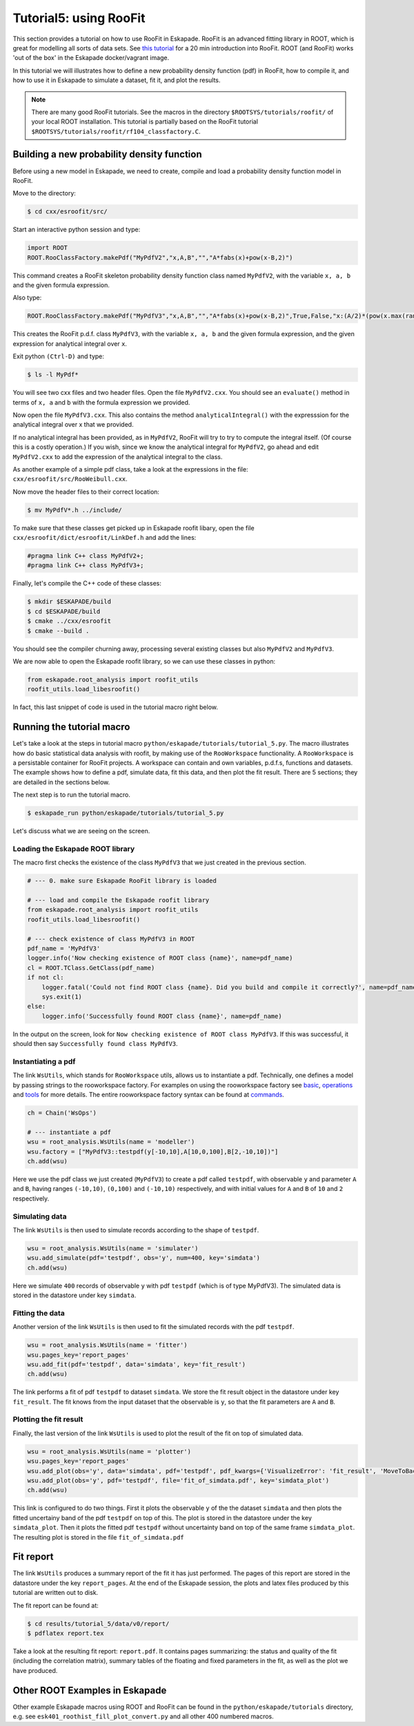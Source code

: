 Tutorial5: using RooFit
------------------------

This section provides a tutorial on how to use RooFit in Eskapade. RooFit is an advanced fitting library in ROOT, which is great
for modelling all sorts of data sets. See `this tutorial <https://root.cern.ch/roofit-20-minutes>`_ for a 20 min introduction into RooFit.
ROOT (and RooFit) works 'out of the box' in the Eskapade docker/vagrant image.

In this tutorial we will illustrates how to define a new probability density function (pdf) in RooFit,
how to compile it, and how to use it in Eskapade to simulate a dataset, fit it, and plot the results.

.. note::

   There are many good RooFit tutorials. See the macros in the directory ``$ROOTSYS/tutorials/roofit/`` of your local ROOT installation.
   This tutorial is partially based on the RooFit tutorial ``$ROOTSYS/tutorials/roofit/rf104_classfactory.C``.


Building a new probability density function
~~~~~~~~~~~~~~~~~~~~~~~~~~~~~~~~~~~~~~~~~~~

Before using a new model in Eskapade, we need to create, compile and load a probability density function model in RooFit.

Move to the directory:

.. code-block:: bash

   $ cd cxx/esroofit/src/

Start an interactive python session and type:

.. code-block:: python

   import ROOT
   ROOT.RooClassFactory.makePdf("MyPdfV2","x,A,B","","A*fabs(x)+pow(x-B,2)")

This command creates a RooFit skeleton probability density function class named ``MyPdfV2``,
with the variable ``x, a, b`` and the given formula expression.

Also type:

.. code-block:: python

   ROOT.RooClassFactory.makePdf("MyPdfV3","x,A,B","","A*fabs(x)+pow(x-B,2)",True,False,"x:(A/2)*(pow(x.max(rangeName),2)+pow(x.min(rangeName),2))+(1./3)*(pow(x.max(rangeName)-B,3)-pow(x.min(rangeName)-B,3))")

This creates the RooFit p.d.f. class ``MyPdfV3``, with the variable ``x, a, b`` and the given formula expression,
and the given expression for analytical integral over ``x``.

Exit python ``(Ctrl-D)`` and type:

.. code-block:: bash

   $ ls -l MyPdf*

You will see two cxx files and two header files. Open the file ``MyPdfV2.cxx``.
You should see an ``evaluate()`` method in terms of ``x, a`` and ``b`` with the formula expression we provided.

Now open the file ``MyPdfV3.cxx``. This also contains the method ``analyticalIntegral()`` with the expresssion
for the analytical integral over x that we provided.

If no analytical integral has been provided, as in ``MyPdfV2``, RooFit will try to try to compute the integral
itself. (Of course this is a costly operation.) If you wish, since we know the analytical integral for ``MyPdfV2``,
go ahead and edit ``MyPdfV2.cxx`` to add the expression of the analytical integral to the class.

As another example of a simple pdf class, take a look at the expressions in the file:
``cxx/esroofit/src/RooWeibull.cxx``.

Now move the header files to their correct location:

.. code-block:: bash

   $ mv MyPdfV*.h ../include/

To make sure that these classes get picked up in Eskapade roofit libary, open the file ``cxx/esroofit/dict/esroofit/LinkDef.h`` and add the lines:

.. code-block:: c

   #pragma link C++ class MyPdfV2+;
   #pragma link C++ class MyPdfV3+;

Finally, let's compile the C++ code of these classes:

.. code-block:: bash

   $ mkdir $ESKAPADE/build
   $ cd $ESKAPADE/build
   $ cmake ../cxx/esroofit
   $ cmake --build .

You should see the compiler churning away, processing several existing classes but also ``MyPdfV2`` and ``MyPdfV3``.

We are now able to open the Eskapade roofit library, so we can use these classes in python:

.. code-block:: python

   from eskapade.root_analysis import roofit_utils
   roofit_utils.load_libesroofit()

In fact, this last snippet of code is used in the tutorial macro right below.



Running the tutorial macro
~~~~~~~~~~~~~~~~~~~~~~~~~~

Let's take a look at the steps in tutorial macro  ``python/eskapade/tutorials/tutorial_5.py``.
The macro illustrates how do basic statistical data analysis with roofit, by making use of the ``RooWorkspace`` functionality.
A ``RooWorkspace`` is a persistable container for RooFit projects. A workspace can contain and own variables, p.d.f.s, functions and datasets.
The example shows how to define a pdf, simulate data, fit this data, and then plot the fit result.
There are 5 sections; they are detailed in the sections below.

The next step is to run the tutorial macro.

.. code-block:: bash

  $ eskapade_run python/eskapade/tutorials/tutorial_5.py

Let's discuss what we are seeing on the screen.


Loading the Eskapade ROOT library
*********************************

The macro first checks the existence of the class ``MyPdfV3`` that we just created in the previous section.

.. code-block:: python

   # --- 0. make sure Eskapade RooFit library is loaded

   # --- load and compile the Eskapade roofit library
   from eskapade.root_analysis import roofit_utils
   roofit_utils.load_libesroofit()

   # --- check existence of class MyPdfV3 in ROOT
   pdf_name = 'MyPdfV3'
   logger.info('Now checking existence of ROOT class {name}', name=pdf_name)
   cl = ROOT.TClass.GetClass(pdf_name)
   if not cl:
       logger.fatal('Could not find ROOT class {name}. Did you build and compile it correctly?', name=pdf_name)
       sys.exit(1)
   else:
       logger.info('Successfully found ROOT class {name}', name=pdf_name)

In the output on the screen, look for ``Now checking existence of ROOT class MyPdfV3``. If this was successful,
it should then say ``Successfully found class MyPdfV3``.


Instantiating a pdf
*******************

The link ``WsUtils``, which stands for ``RooWorkspace`` utils, allows us to instantiate a pdf.
Technically, one defines a model by passing strings to the rooworkspace factory.
For examples on using the rooworkspace factory see `basic <https://root.cern.ch/root/html/tutorials/roofit/rf511_wsfactory_basic.C.html>`_,
`operations <https://root.cern.ch/root/html/tutorials/roofit/rf512_wsfactory_oper.C.html>`_ and
`tools <https://root.cern.ch/root/html/tutorials/roofit/rf513_wsfactory_tools.C.html>`_
for more details. The entire rooworkspace factory syntax can be
found at `commands <https://root.cern.ch/doc/master/RooFactoryWSTool_8cxx_source.html#l00722>`_.

.. code-block:: python

   ch = Chain('WsOps')

   # --- instantiate a pdf
   wsu = root_analysis.WsUtils(name = 'modeller')
   wsu.factory = ["MyPdfV3::testpdf(y[-10,10],A[10,0,100],B[2,-10,10])"]
   ch.add(wsu)

Here we use the pdf class we just created (``MyPdfV3``) to create a pdf called ``testpdf``, with observable ``y`` and parameter ``A`` and ``B``,
having ranges ``(-10,10)``, ``(0,100)`` and ``(-10,10)`` respectively, and with initial values for ``A`` and ``B`` of ``10`` and ``2`` respectively.

Simulating data
***************

The link ``WsUtils`` is then used to simulate records according to the shape of ``testpdf``.

.. code-block:: python

   wsu = root_analysis.WsUtils(name = 'simulater')
   wsu.add_simulate(pdf='testpdf', obs='y', num=400, key='simdata')
   ch.add(wsu)

Here we simulate ``400`` records of observable ``y`` with pdf ``testpdf`` (which is of type MyPdfV3).
The simulated data is stored in the datastore under key ``simdata``.


Fitting the data
****************

Another version of the link ``WsUtils`` is then used to fit the simulated records with the pdf ``testpdf``.

.. code-block:: python

   wsu = root_analysis.WsUtils(name = 'fitter')
   wsu.pages_key='report_pages'
   wsu.add_fit(pdf='testpdf', data='simdata', key='fit_result')
   ch.add(wsu)

The link performs a fit of pdf ``testpdf`` to dataset ``simdata``.
We store the fit result object in the datastore under key ``fit_result``.
The fit knows from the input dataset that the observable is ``y``, so that
the fit parameters are ``A`` and ``B``.


Plotting the fit result
***********************

Finally, the last version of the link ``WsUtils`` is used to plot the result of the fit on top of simulated data.

.. code-block:: python

   wsu = root_analysis.WsUtils(name = 'plotter')
   wsu.pages_key='report_pages'
   wsu.add_plot(obs='y', data='simdata', pdf='testpdf', pdf_kwargs={'VisualizeError': 'fit_result', 'MoveToBack': ()}, key='simdata_plot')
   wsu.add_plot(obs='y', pdf='testpdf', file='fit_of_simdata.pdf', key='simdata_plot')
   ch.add(wsu)

This link is configured to do two things.
First it plots the observable ``y`` of the the dataset ``simdata`` and then plots the fitted uncertainy band of the pdf ``testpdf`` on top of this.
The plot is stored in the datastore under the key ``simdata_plot``.
Then it plots the fitted pdf ``testpdf`` without uncertainty band on top of the same frame ``simdata_plot``.
The resulting plot is stored in the file ``fit_of_simdata.pdf``


Fit report
~~~~~~~~~~

The link ``WsUtils`` produces a summary report of the fit it has just performed.
The pages of this report are stored in the datastore under the key ``report_pages``.
At the end of the Eskapade session, the plots and latex files produced by this tutorial
are written out to disk.

The fit report can be found at:

.. code-block:: bash

  $ cd results/tutorial_5/data/v0/report/
  $ pdflatex report.tex

Take a look at the resulting fit report: ``report.pdf``.
It contains pages summarizing: the status and quality of the fit (including the correlation matrix),
summary tables of the floating and fixed parameters in the fit, as well as the plot we have produced.



Other ROOT Examples in Eskapade
~~~~~~~~~~~~~~~~~~~~~~~~~~~~~~~

Other example Eskapade macros using ROOT and RooFit can be found in the ``python/eskapade/tutorials``
directory, e.g. see ``esk401_roothist_fill_plot_convert.py`` and all other 400 numbered macros.
